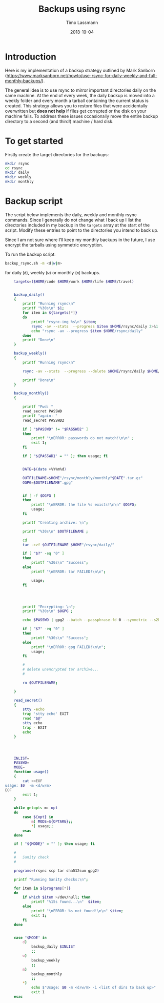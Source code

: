 #+TITLE:  Backups using rsync
#+AUTHOR: Timo Lassmann
#+EMAIL:  timo.lassmann@telethonkids.org.au
#+DATE:   2018-10-04
#+LATEX_CLASS: report
#+OPTIONS:  toc:nil
#+OPTIONS: H:4
#+LATEX_CMD: pdflatex

* Introduction
  Here is my implementation of a backup strategy outlined by Mark Sanborn (https://www.marksanborn.net/howto/use-rsync-for-daily-weekly-and-full-monthly-backups/).
  
  The general idea is to use rsync to mirror important directories daily on the same machine. At the end of every week, the daily backup is moved into a weekly folder and every month a tarball containing the current status is created. This strategy allows you to restore files that were accidentally overwritten but *does not help* if files get corrupted or the disk on your machine fails. To address these issues occasionally move the entire backup directory to a second (and third!) machine / hard disk. 

* To get started

  Firstly create the target directories for the backups: 
  #+BEGIN_SRC sh :results none 
    mkdir rsync
    cd rsync 
    mkdir daily 
    mkdir weekly
    mkdir monthly

  #+END_SRC


* Backup script  

  The script below implements the daily, weekly and monthly rsync commands. Since I generally do not change what I back up I list the directories included in my backup in the =targets= array at the start of the script. Modify these entries to point to the directories you intend to back up.

  Since I am not sure where I'll keep my monthly backups in the future, I use encrypt the tarballs using symmetric encryption. 

  To run the backup script:

  #+BEGIN_SRC sh :results none 
    backup_rsync.sh -m <d|w|m>  
  #+END_SRC

  for daily (=d=), weekly (=w=) or monthly (=m=) backups. 

  #+BEGIN_SRC sh :exports both :results none :noweb yes :tangle ~/bin/backup_rsync.sh :shebang #!/bin/bash
    targets=($HOME/code $HOME/work $HOME/life $HOME/travel)


    backup_daily()
    {
        printf "Running rsync\n"
        printf "%30s\n" $1;
        for item in ${targets[*]}
        do
            printf "rsync-ing %s\n" $item;
            rsync -av --stats  --progress $item $HOME/rsync/daily 2>&1
            echo "rsync -av --progress $item $HOME/rsync/daily"
        done
        printf "Done\n"
    }

    backup_weekly()
    {
        printf "Running rsync\n"

        rsync -av --stats  --progress --delete $HOME/rsync/daily $HOME/rsync/weekly 2>&1

        printf "Done\n"
    }

    backup_monthly()
    {

        printf "Pwd: "
        read_secret PASSWD
        printf "again: "
        read_secret PASSWD2

        if [ "$PASSWD" != "$PASSWD2" ]
        then
            printf "\nERROR: passwords do not match!\n\n" ;
            exit 1;
        fi

        if [ "${PASSWD}" = "" ]; then usage; fi


        DATE=$(date +%Y%m%d)

        OUTFILENAME=$HOME"/rsync/monthly/monthly"$DATE".tar.gz"
        OGPG=$OUTFILENAME".gpg"


        if [ -f $OGPG ]
        then
            printf "\nERROR: the file %s exists!\n\n" $OGPG;
            usage;
        fi

        printf "Creating archive: \n";

        printf "%30s\n" $OUTFILENAME ;

        cd
        tar -czf $OUTFILENAME $HOME"/rsync/daily/"

        if [ "$?" -eq "0" ]
        then
            printf "%30s\n" "Success";
        else
            printf "\nERROR: tar FAILED!\n\n";

            usage;
        fi




        printf "Encrypting: \n";
        printf "%30s\n" $OGPG ;

        echo $PASSWD | gpg2 --batch --passphrase-fd 0 --symmetric --s2k-cipher-algo AES256 --s2k-mode 3 --s2k-count 65000000 -o $OGPG $OUTFILENAME

        if [ "$?" -eq "0" ]
        then
            printf "%30s\n" "Success";
        else
            printf "\nERROR: gpg FAILED!\n\n";
            usage;
        fi

        #
        # delete unencrypted tar archive...
        #

        rm $OUTFILENAME;

    }

    read_secret()
    {
        stty -echo
        trap 'stty echo' EXIT
        read "$@"
        stty echo
        trap - EXIT
        echo
    }




    INLIST=
    PASSWD=
    MODE=
    function usage()
    {
        cat <<EOF
usage: $0  -m <d/w/m>
EOF
        exit 1;
    }

    while getopts m: opt
    do
        case ${opt} in
            m) MODE=${OPTARG};;
            ,*) usage;;
        esac
    done

    if [ "${MODE}" = "" ]; then usage; fi

    #
    #   Sanity check
    #

    programs=(rsync scp tar sha512sum gpg2)

    printf "Running Sanity checks:\n";

    for item in ${programs[*]}
    do
        if which $item >/dev/null; then
            printf "%15s found...\n"  $item;
        else
            printf "\nERROR: %s not found!\n\n" $item;
            exit 1;
        fi
    done


    case "$MODE" in
        d)
            backup_daily $INLIST
            ;;
        w)
            backup_weekly
            ;;
        m)
            backup_monthly
            ;;
        ,*)
            echo $"Usage: $0 -m <d/w/m> -i <list of dirs to back up>"
            exit 1
    esac


  #+END_SRC


